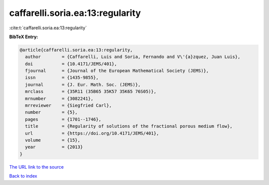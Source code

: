 caffarelli.soria.ea:13:regularity
=================================

:cite:t:`caffarelli.soria.ea:13:regularity`

**BibTeX Entry:**

.. code-block:: bibtex

   @article{caffarelli.soria.ea:13:regularity,
     author        = {Caffarelli, Luis and Soria, Fernando and V\'{a}zquez, Juan Luis},
     doi           = {10.4171/JEMS/401},
     fjournal      = {Journal of the European Mathematical Society (JEMS)},
     issn          = {1435-9855},
     journal       = {J. Eur. Math. Soc. (JEMS)},
     mrclass       = {35R11 (35B65 35K57 35K65 76S05)},
     mrnumber      = {3082241},
     mrreviewer    = {Siegfried Carl},
     number        = {5},
     pages         = {1701--1746},
     title         = {Regularity of solutions of the fractional porous medium flow},
     url           = {https://doi.org/10.4171/JEMS/401},
     volume        = {15},
     year          = {2013}
   }

`The URL link to the source <https://doi.org/10.4171/JEMS/401>`__


`Back to index <../By-Cite-Keys.html>`__
